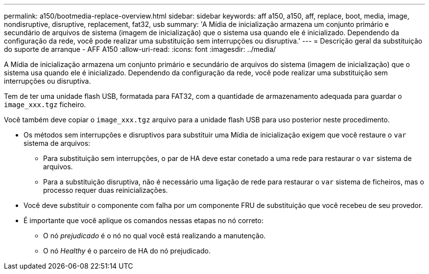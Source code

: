 ---
permalink: a150/bootmedia-replace-overview.html 
sidebar: sidebar 
keywords: aff a150, a150, aff, replace, boot, media, image, nondisruptive, disruptive, replacement, fat32, usb 
summary: 'A Mídia de inicialização armazena um conjunto primário e secundário de arquivos de sistema (imagem de inicialização) que o sistema usa quando ele é inicializado. Dependendo da configuração da rede, você pode realizar uma substituição sem interrupções ou disruptiva.' 
---
= Descrição geral da substituição do suporte de arranque - AFF A150
:allow-uri-read: 
:icons: font
:imagesdir: ../media/


[role="lead"]
A Mídia de inicialização armazena um conjunto primário e secundário de arquivos do sistema (imagem de inicialização) que o sistema usa quando ele é inicializado. Dependendo da configuração da rede, você pode realizar uma substituição sem interrupções ou disruptiva.

Tem de ter uma unidade flash USB, formatada para FAT32, com a quantidade de armazenamento adequada para guardar o `image_xxx.tgz` ficheiro.

Você também deve copiar o `image_xxx.tgz` arquivo para a unidade flash USB para uso posterior neste procedimento.

* Os métodos sem interrupções e disruptivos para substituir uma Mídia de inicialização exigem que você restaure o `var` sistema de arquivos:
+
** Para substituição sem interrupções, o par de HA deve estar conetado a uma rede para restaurar o `var` sistema de arquivos.
** Para a substituição disruptiva, não é necessário uma ligação de rede para restaurar o `var` sistema de ficheiros, mas o processo requer duas reinicializações.


* Você deve substituir o componente com falha por um componente FRU de substituição que você recebeu de seu provedor.
* É importante que você aplique os comandos nessas etapas no nó correto:
+
** O nó _prejudicado_ é o nó no qual você está realizando a manutenção.
** O nó _Healthy_ é o parceiro de HA do nó prejudicado.



